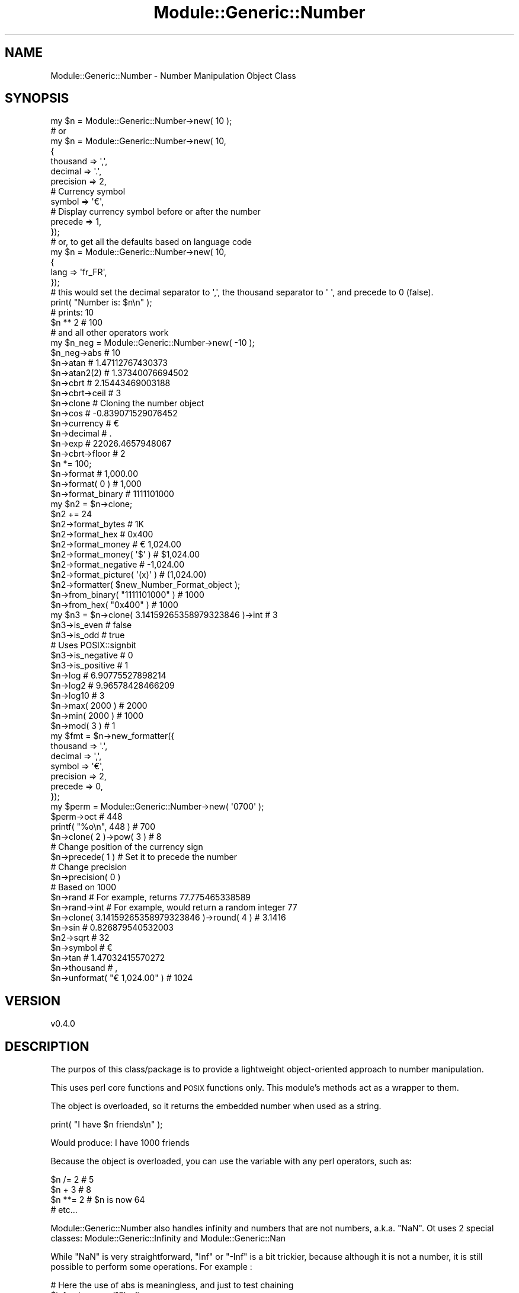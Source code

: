 .\" Automatically generated by Pod::Man 4.14 (Pod::Simple 3.40)
.\"
.\" Standard preamble:
.\" ========================================================================
.de Sp \" Vertical space (when we can't use .PP)
.if t .sp .5v
.if n .sp
..
.de Vb \" Begin verbatim text
.ft CW
.nf
.ne \\$1
..
.de Ve \" End verbatim text
.ft R
.fi
..
.\" Set up some character translations and predefined strings.  \*(-- will
.\" give an unbreakable dash, \*(PI will give pi, \*(L" will give a left
.\" double quote, and \*(R" will give a right double quote.  \*(C+ will
.\" give a nicer C++.  Capital omega is used to do unbreakable dashes and
.\" therefore won't be available.  \*(C` and \*(C' expand to `' in nroff,
.\" nothing in troff, for use with C<>.
.tr \(*W-
.ds C+ C\v'-.1v'\h'-1p'\s-2+\h'-1p'+\s0\v'.1v'\h'-1p'
.ie n \{\
.    ds -- \(*W-
.    ds PI pi
.    if (\n(.H=4u)&(1m=24u) .ds -- \(*W\h'-12u'\(*W\h'-12u'-\" diablo 10 pitch
.    if (\n(.H=4u)&(1m=20u) .ds -- \(*W\h'-12u'\(*W\h'-8u'-\"  diablo 12 pitch
.    ds L" ""
.    ds R" ""
.    ds C` ""
.    ds C' ""
'br\}
.el\{\
.    ds -- \|\(em\|
.    ds PI \(*p
.    ds L" ``
.    ds R" ''
.    ds C`
.    ds C'
'br\}
.\"
.\" Escape single quotes in literal strings from groff's Unicode transform.
.ie \n(.g .ds Aq \(aq
.el       .ds Aq '
.\"
.\" If the F register is >0, we'll generate index entries on stderr for
.\" titles (.TH), headers (.SH), subsections (.SS), items (.Ip), and index
.\" entries marked with X<> in POD.  Of course, you'll have to process the
.\" output yourself in some meaningful fashion.
.\"
.\" Avoid warning from groff about undefined register 'F'.
.de IX
..
.nr rF 0
.if \n(.g .if rF .nr rF 1
.if (\n(rF:(\n(.g==0)) \{\
.    if \nF \{\
.        de IX
.        tm Index:\\$1\t\\n%\t"\\$2"
..
.        if !\nF==2 \{\
.            nr % 0
.            nr F 2
.        \}
.    \}
.\}
.rr rF
.\" ========================================================================
.\"
.IX Title "Module::Generic::Number 3"
.TH Module::Generic::Number 3 "2020-07-17" "perl v5.32.0" "User Contributed Perl Documentation"
.\" For nroff, turn off justification.  Always turn off hyphenation; it makes
.\" way too many mistakes in technical documents.
.if n .ad l
.nh
.SH "NAME"
Module::Generic::Number \- Number Manipulation Object Class
.SH "SYNOPSIS"
.IX Header "SYNOPSIS"
.Vb 10
\&    my $n = Module::Generic::Number\->new( 10 );
\&    # or
\&    my $n = Module::Generic::Number\->new( 10, 
\&    {
\&        thousand => \*(Aq,\*(Aq,
\&        decimal => \*(Aq.\*(Aq,
\&        precision => 2,
\&        # Currency symbol
\&        symbol => \*(Aq€\*(Aq,
\&        # Display currency symbol before or after the number
\&        precede => 1,
\&    });
\&    # or, to get all the defaults based on language code
\&    my $n = Module::Generic::Number\->new( 10, 
\&    {
\&        lang => \*(Aqfr_FR\*(Aq,
\&    });
\&    # this would set the decimal separator to \*(Aq,\*(Aq, the thousand separator to \*(Aq \*(Aq, and precede to 0 (false).
\&    print( "Number is: $n\en" );
\&    # prints: 10
\&
\&    $n ** 2 # 100
\&    # and all other operators work
\&
\&    my $n_neg = Module::Generic::Number\->new( \-10 );
\&    $n_neg\->abs # 10
\&    $n\->atan # 1.47112767430373
\&    $n\->atan2(2) # 1.37340076694502
\&    $n\->cbrt # 2.15443469003188
\&    $n\->cbrt\->ceil # 3
\&    $n\->clone # Cloning the number object
\&    $n\->cos # \-0.839071529076452
\&    $n\->currency # €
\&    $n\->decimal # .
\&    $n\->exp # 22026.4657948067
\&    $n\->cbrt\->floor # 2
\&    $n *= 100;
\&    $n\->format # 1,000.00
\&    $n\->format( 0 ) # 1,000
\&    $n\->format_binary # 1111101000
\&    my $n2 = $n\->clone;
\&    $n2 += 24
\&    $n2\->format_bytes # 1K
\&    $n2\->format_hex # 0x400
\&    $n2\->format_money # € 1,024.00
\&    $n2\->format_money( \*(Aq$\*(Aq ) # $1,024.00
\&    $n2\->format_negative # \-1,024.00
\&    $n2\->format_picture( \*(Aq(x)\*(Aq ) # (1,024.00)
\&    $n2\->formatter( $new_Number_Format_object );
\&    $n\->from_binary( "1111101000" ) # 1000
\&    $n\->from_hex( "0x400" ) # 1000
\&    my $n3 = $n\->clone( 3.14159265358979323846 )\->int # 3
\&    $n3\->is_even # false
\&    $n3\->is_odd # true
\&    # Uses POSIX::signbit
\&    $n3\->is_negative # 0
\&    $n3\->is_positive # 1
\&    $n\->log # 6.90775527898214
\&    $n\->log2 # 9.96578428466209
\&    $n\->log10 # 3
\&    $n\->max( 2000 ) # 2000
\&    $n\->min( 2000 ) # 1000
\&    $n\->mod( 3 ) # 1
\&    my $fmt = $n\->new_formatter({
\&        thousand => \*(Aq.\*(Aq,
\&        decimal => \*(Aq,\*(Aq,
\&        symbol => \*(Aq€\*(Aq,
\&        precision => 2,
\&        precede => 0,
\&    });
\&    my $perm = Module::Generic::Number\->new( \*(Aq0700\*(Aq );
\&    $perm\->oct # 448
\&    printf( "%o\en", 448 ) # 700
\&    $n\->clone( 2 )\->pow( 3 ) # 8
\&    # Change position of the currency sign
\&    $n\->precede( 1 ) # Set it to precede the number
\&    # Change precision
\&    $n\->precision( 0 )
\&    # Based on 1000
\&    $n\->rand # For example, returns 77.775465338589
\&    $n\->rand\->int # For example, would return a random integer 77
\&    $n\->clone( 3.14159265358979323846 )\->round( 4 ) # 3.1416
\&    $n\->sin # 0.826879540532003
\&    $n2\->sqrt # 32
\&    $n\->symbol # €
\&    $n\->tan # 1.47032415570272
\&    $n\->thousand # ,
\&    $n\->unformat( "€ 1,024.00" ) # 1024
.Ve
.SH "VERSION"
.IX Header "VERSION"
.Vb 1
\&    v0.4.0
.Ve
.SH "DESCRIPTION"
.IX Header "DESCRIPTION"
The purpos of this class/package is to provide a lightweight object-oriented approach to number manipulation.
.PP
This uses perl core functions and \s-1POSIX\s0 functions only. This module's methods act as a wrapper to them.
.PP
The object is overloaded, so it returns the embedded number when used as a string.
.PP
.Vb 1
\&    print( "I have $n friends\en" );
.Ve
.PP
Would produce: I have 1000 friends
.PP
Because the object is overloaded, you can use the variable with any perl operators, such as:
.PP
.Vb 4
\&    $n /= 2 # 5
\&    $n + 3 # 8
\&    $n **= 2 # $n is now 64
\&    # etc...
.Ve
.PP
Module::Generic::Number also handles infinity and numbers that are not numbers, a.k.a. \f(CW\*(C`NaN\*(C'\fR. Ot uses 2 special classes: Module::Generic::Infinity and Module::Generic::Nan
.PP
While \f(CW\*(C`NaN\*(C'\fR is very straightforward, \f(CW\*(C`Inf\*(C'\fR or \f(CW\*(C`\-Inf\*(C'\fR is a bit trickier, because although it is not a number, it is still possible to perform some operations. For example :
.PP
.Vb 2
\&    # Here the use of abs is meaningless, and just to test chaining
\&    $inf\->abs\->max(10)\->floor
.Ve
.PP
Would yield \f(CW\*(C`Inf\*(C'\fR object (Module::Generic::Infinity), but
.PP
.Vb 1
\&    $inf\->abs\->max(10)\->mod(3)
.Ve
.PP
Would yield a \f(CW\*(C`NaN\*(C'\fR object (Module::Generic::Nan) and of course
.PP
.Vb 1
\&    $inf\->abs\->min(10)
.Ve
.PP
Would yield \f(CW10\fR as a Module::Generic::Number object, so the results possibly becomes an object of a different class based on the result.
.PP
Operators also works on the infinity object:
.PP
.Vb 2
\&    my $inf = Module::Generic::Infinity\->ne( \-Inf );
\&    $inf *= \-1 # Yields a new infinity object with value Inf
.Ve
.PP
Those are just basic arithmetics wrapped in object to enable object oriented interface and chaining. It does not do anything special and rely on perl and \s-1POSIX\s0 for computation, depending on the function.
.SH "METHODS"
.IX Header "METHODS"
.SS "new"
.IX Subsection "new"
Provided with a number, some optional parameters and this returns a new object.
.PP
Possible optional parameters are:
.IP "\fIdecimal\fR" 4
.IX Item "decimal"
Specifies the decimal separator. This can also be changed or retrieved with the method \*(L"decimal\*(R"
.IP "\fIgrouping\fR" 4
.IX Item "grouping"
The sizes of the groups of digits, except for currency values. unpack( \*(L"C*\*(R", \f(CW$grouping\fR ) will give the number in question. This is typically 3.
.IP "\fIlang\fR" 4
.IX Item "lang"
If provided with a language tag as specified in rfc5646 <https://tools.ietf.org/html/rfc5646>, and this will the number format properties based on the locale dictionary. It uses \*(L"setlocale\*(R" in \s-1POSIX\s0 to achieve that, but without disturbing your own locale settings.
.Sp
WIth the number format properties retrieved, it will populate the other parameters here, if not provided already. For example :
.Sp
.Vb 2
\&    my $n = Module::Generic::Number\->new( 1000, { lang => \*(Aqfr_FR\*(Aq });
\&    $n\->format # 1.000,00 €
.Ve
.Sp
Would set the thousand separator to \f(CW\*(C`.\*(C'\fR, the decimal separator to \f(CW\*(C`,\*(C'\fR, the currency symbol to \f(CW\*(C`€\*(C'\fR and precede to false.
.Sp
.Vb 4
\&    my $n = Module::Generic::Number\->new( 1000, {
\&        lang => \*(Aqfr_FR\*(Aq,
\&        precede => 1,
\&    });
.Ve
.Sp
Uses the standard default format properties, except for precede which we set to true
.Sp
.Vb 1
\&    $n\->format # € 1.000,00
.Ve
.Sp
When no \fIlang\fR is provided, it uses the default language set in the system to retrieve the number formatting properties.
.Sp
Any of those properties can be overriden by specifying its value when creating an object.
.IP "\fIposition_neg\fR" 4
.IX Item "position_neg"
Boolea value to define whether the negative sign (typically \*(L"\-\*(R") should be positioned at the begining (true) or at the end (false) of the negative numbers.
.IP "\fIposition_pos\fR" 4
.IX Item "position_pos"
Boolea value to define whether the positive sign (typically and empty string) should be positioned at the begining (true) or at the end (false) of the positive numbers.
.IP "\fIprecede\fR" 4
.IX Item "precede"
If set to true, this will set the currency symbol before the number and when set to false, it will set it after the number
.Sp
This can also be changed or retrieved with the method \*(L"precede\*(R"
.IP "\fIprecede_neg\fR" 4
.IX Item "precede_neg"
If set to true, this will set the currency symbol before the negative number and when set to false, it will set it after the negative number
.Sp
This can also be changed or retrieved with the method \*(L"precede_neg\*(R"
.IP "\fIprecision\fR" 4
.IX Item "precision"
Sets the decimal precision of the number.  This can also be changed or retrieved with the method \*(L"precision\*(R"
.IP "\fIsign_neg\fR" 4
.IX Item "sign_neg"
The character used to denote negative currency values, usually a minus sign.
.IP "\fIsign_pos\fR" 4
.IX Item "sign_pos"
The separator between groups of digits before the decimal point, except for currency values.
.IP "\fIspace\fR" 4
.IX Item "space"
Boolean value to define whether there should be a space between the currency sign and the number value.
.IP "\fIspace_neg\fR" 4
.IX Item "space_neg"
Boolean value to define whether there should be a space between the currency sign and the number value for negative numbers.
.IP "\fIsymbol\fR" 4
.IX Item "symbol"
Sets the currency symbol to be used upon formatting of the number as money with the method \*(L"format_money\*(R"
.Sp
.Vb 1
\& This can also be changed or retrieved with the method L</"symbol">
.Ve
.IP "\fIthousand\fR" 4
.IX Item "thousand"
Sets the thousand separator to be used uppon formatting.
.Sp
.Vb 1
\& This can also be changed or retrieved with the method L</"thousand">
.Ve
.SS "abs"
.IX Subsection "abs"
Return the absolute value of the number object. Same as \*(L"abs\*(R" in perlfunc
.SS "atan"
.IX Subsection "atan"
Returns the arcus tangent for the number object. See \*(L"atan\*(R" in \s-1POSIX\s0
.PP
.Vb 3
\&    # Assuming $n is an object for 1000
\&    # atan2( Y, X ). Y = 1000 here
\&    $n\->atan2( 20 ) # produces 1.55079899282175
.Ve
.SS "atan2"
.IX Subsection "atan2"
Returns the arctangent of Y/X in the range \-PI to \s-1PI.\s0 See \*(L"atan2\*(R" in perlfunc
.SS "as_string"
.IX Subsection "as_string"
Returns the object string as a string.
.PP
.Vb 6
\&    my $n = Module::Generic::Number\->new( 1000 );
\&    print( "I have $n books\en" );
\&    # I have 1000 books
\&    # But better like ths:
\&    printf( "I have %s bools\en", $n\->format( 0 ) );
\&    # I have 1,000 books
.Ve
.SS "cbrt"
.IX Subsection "cbrt"
Returns the cube root. See \*(L"cbrt\*(R" in \s-1POSIX\s0
.SS "ceil"
.IX Subsection "ceil"
Returns the smallest integer value greater than or equal to the number object. See \*(L"ceil\*(R" in \s-1POSIX\s0
.PP
.Vb 2
\&    # Assuming $n is an object for 3.14159265358979323846
\&    $n\->ceil # 4
.Ve
.SS "chr"
.IX Subsection "chr"
Returns the character matching our number object. See \*(L"chr\*(R" in perlfunc
.PP
.Vb 2
\&    # Assuming $n is 74
\&    $n\->chr # J
.Ve
.SS "clone"
.IX Subsection "clone"
Returns a clone of the current object, keeping its original formatting properties
.PP
It can take an optional number that will be used
.PP
.Vb 4
\&    my $n = Moduke::Generic::Number\->new( 1000 );
\&    # $n is no 1000 with thousand separator set to "","", etc
\&    my $n2 = $n\->clone( 2020 );
\&    # Same properties as $n, but now the number is 2020 instead of 1000 and this is a new object
.Ve
.SS "cos"
.IX Subsection "cos"
Returns the cosine of the number object. See \*(L"cos\*(R" in perlfunc
.SS "currency"
.IX Subsection "currency"
Sets or gets the currency symbol to be used for formatting the number object with \*(L"format_money\*(R"
.SS "decimal"
.IX Subsection "decimal"
Sets or gets the decimal separator to be used for formatting the number object
.SS "exp"
.IX Subsection "exp"
Returns the natural logarithm base to the power of the number object. See \*(L"exp\*(R" in perlfunc
.PP
.Vb 2
\&    # Assuming the number object is 2
\&    $n\->exp # 7.38905609893065
.Ve
.SS "floor"
.IX Subsection "floor"
Returns the largest integer value less than or equal to the number object. See \*(L"floor\*(R" in \s-1POSIX\s0
.PP
.Vb 2
\&    # Assuming $n is an object for 3.14159265358979323846
\&    $n\->ceil # 3
.Ve
.SS "format"
.IX Subsection "format"
Provided with an optional precision and this format the number in a human readable way using thousand and decimal separators and floating number precision
.PP
.Vb 1
\&    $n\->format # 1,000.00
.Ve
.SS "format_binary"
.IX Subsection "format_binary"
.Vb 2
\&    # Assuming the number object is 1000
\&    $n\->format_binary # 1111101000
.Ve
.SS "format_bytes"
.IX Subsection "format_bytes"
.Vb 2
\&    # Assuming the number object is 1,234,567
\&    $n\->format_bytes # 1.18M
.Ve
.SS "format_hex"
.IX Subsection "format_hex"
.Vb 2
\&    # Assuming the number object is 1000
\&    $n\->format_hex # 0x3E8
.Ve
.SS "format_money"
.IX Subsection "format_money"
Provided with an optional precision, this format the number object, using the inital format parameters specified during object instantiation.
.PP
.Vb 2
\&    # Assuming the number object is 1000
\&    $n\->format_money # € 1,000.00
.Ve
.SS "format_negative"
.IX Subsection "format_negative"
Provided with a format which must includes the character \f(CW\*(C`x\*(C'\fR and this format the number object, assuming it is negative.
.PP
For example, suitable for accounting:
.PP
.Vb 1
\&    $n\->format_negative( \*(Aq(x)\*(Aq ); # (1,000)
.Ve
.SS "format_picture"
.IX Subsection "format_picture"
Format the string based on the patter provided
.PP
.Vb 1
\&    $n\->format_picture( \*(Aq##,###.##\*(Aq ); # 1,000.00
.Ve
.SS "formatter"
.IX Subsection "formatter"
Sets or gets the Number::Format object used for formatting.
.SS "from_binary"
.IX Subsection "from_binary"
Returns a number object based on a binary number.
.PP
.Vb 1
\&    my $n2 = $n\->from_binary( "1111101000" ); # 1000
.Ve
.SS "from_hex"
.IX Subsection "from_hex"
Returns a number object based on an hex number.
.PP
.Vb 1
\&    my $n2 = $n\->from_hex( "0x400" ); # 1024
.Ve
.SS "grouping"
.IX Subsection "grouping"
The sizes of the groups of digits, except for currency values. unpack( \*(L"C*\*(R", \f(CW$grouping\fR ) will reveal the number in question.
.SS "int"
.IX Subsection "int"
Returns the integer portion of the number object. See \*(L"int\*(R" in perlfunc for more details.
.PP
.Vb 2
\&    # Assuming $n is an object for 3.14159265358979323846
\&    $n\->int # 3
.Ve
.SS "is_even"
.IX Subsection "is_even"
Returns true if the number is even, i.e. if the modulus of the number divided by 2 is 0.
.PP
See \*(L"is_odd\*(R"
.SS "is_finite"
.IX Subsection "is_finite"
Rturns true if the number is finite, i.e. not infinity. See \*(L"isfinite\*(R" in \s-1POSIX\s0
.SS "is_float"
.IX Subsection "is_float"
Returns true if the number is a floating decimal number. It uses \*(L"modf\*(R" in \s-1POSIX\s0 to find out.
.SS "is_infinite"
.IX Subsection "is_infinite"
Rturns true if the number is infinite. See \*(L"isinf\*(R" in \s-1POSIX\s0
.SS "is_int"
.IX Subsection "is_int"
Returns true if the number is an integer. It uses \*(L"modf\*(R" in \s-1POSIX\s0 to find out.
.SS "is_nan"
.IX Subsection "is_nan"
Returns true if the number is not a number, i.e. NaN. See \*(L"isnan\*(R" in \s-1POSIX\s0
.SS "is_negative"
.IX Subsection "is_negative"
Returns true if the number object is negative, false otherwise. See \*(L"signbit\*(R" in \s-1POSIX\s0
.SS "is_normal"
.IX Subsection "is_normal"
Returns true if the argument is normal (that is, not a subnormal/denormal, and not an infinity, or a not-a-number). See \*(L"isnormal\*(R" in \s-1POSIX\s0
.SS "is_odd"
.IX Subsection "is_odd"
Returns true if the number is odd, i.e. if the modulus of the number divided by 2 is 1.
.PP
See \*(L"is_even\*(R"
.SS "is_positive"
.IX Subsection "is_positive"
Returns true if the number object is positive, false otherwise. See \*(L"signbit\*(R" in \s-1POSIX\s0
.SS "lang"
.IX Subsection "lang"
Returns the current language used for the number formatting properties.
.SS "length"
.IX Subsection "length"
Returns the number of digits this number object contains. The value returned is a Module::Generic::Number object
.SS "locale"
.IX Subsection "locale"
Same as \*(L"lang\*(R"
.SS "log"
.IX Subsection "log"
Returns the natural logarithm of the number object. See \*(L"log\*(R" in perlfunc for more details.
.PP
.Vb 1
\&    $n\->log # 6.90775527898214
.Ve
.SS "log2"
.IX Subsection "log2"
Logarithm base two of the number object. See \*(L"log2\*(R" in \s-1POSIX\s0 for more details.
.PP
.Vb 1
\&    $n\->log2 # 9.96578428466209
.Ve
.SS "log10"
.IX Subsection "log10"
Returns the 10\-base logarithm of the number object. See \*(L"log10\*(R" in \s-1POSIX\s0 for more details.
.PP
.Vb 1
\&    $n\->log10 # 3
.Ve
.SS "max"
.IX Subsection "max"
Returns the highest number of either the number object, or the additional number provided as arguement. If the latter is undef, the number object is returned. See \*(L"fmax\*(R" in \s-1POSIX\s0
.PP
.Vb 1
\&    $n\->max( 2000 ) # 2000
.Ve
.PP
Returns the lowest number of either the number object, or the additional number provided as arguement. If the latter is undef, the number object is returned. See \*(L"fmin\*(R" in \s-1POSIX\s0
.PP
.Vb 1
\&    $n\->min( 2000 ) # 2000
.Ve
.SS "mod"
.IX Subsection "mod"
Returns the remainder for the number bject divided by another number provided as additional argument. See \*(L"fmod\*(R" in \s-1POSIX\s0 for more details.
.PP
.Vb 2
\&    # Assuming 1000
\&    $n\->mod(3) # 1
.Ve
.SS "new_formatter"
.IX Subsection "new_formatter"
Given an optional hash of parameters similar to the oens provided to \*(L"new\*(R" and this return a new Number::Format object or undef with an \*(L"error\*(R" in Module::Generic set upon error
.SS "oct"
.IX Subsection "oct"
Provided an octal value, this returns the corresponding number as an object. See \*(L"oct\*(R" in perlfunc for more details.
.SS "position_neg"
.IX Subsection "position_neg"
Set to true or false if the negative sign (typically \*(L"\-\*(R") should be positioned at the begining (true) or at the end (false) of the number.
.SS "position_pos"
.IX Subsection "position_pos"
Set to true or false if the positive sign (typically "\*(L", i.e. empty, but could be set to \*(R"+") should be positioned at the begining (true) or at the end (false) of the number.
.SS "pow"
.IX Subsection "pow"
Returns the number object to the power of the number provided as arguments. See \*(L"pow\*(R" in \s-1POSIX\s0 for more details.
.PP
.Vb 2
\&    # Assuming $n is an object representing 2
\&    $n\->pow( 3 ) # 8
.Ve
.SS "precede"
.IX Subsection "precede"
Sets or gets the \fIprecede\fR property of this object. This is used by Number::Format to determine if the currency symbol should be set before or after the number
.SS "precede_neg"
.IX Subsection "precede_neg"
Sets or gets the \fIprecede_neg\fR property of this object. This is used by Number::Format to determine if the currency symbol should be set before or after the number when it is a negative number.
.SS "precision"
.IX Subsection "precision"
Sets or gets the floating precision of the number.
.PP
.Vb 3
\&    # Assuming $n is an object for 3.14159265358979323846
\&    $n\->precision( 4 );
\&    $n\->format # 3.1416
.Ve
.SS "rand"
.IX Subsection "rand"
Returns a random fractional number greater than or equal to 0 and less than the value of the number object.
See \*(L"rand\*(R" in perlfunc for more information.
.SS "round"
.IX Subsection "round"
Provided with an optional precision, this will round the number object. Internally it uses \*(L"sprintf\*(R" in perldoc to achieve that.
.SS "sign_neg"
.IX Subsection "sign_neg"
Sets or gets the \fIsign_neg\fR property of this object. The character used to denote negative currency values, usually a minus sign.
.SS "sign_pos"
.IX Subsection "sign_pos"
Sets or gets the \fIsign_pos\fR property of this object. The character used to denote nonnegative currency values, usually the empty string.
.SS "sin"
.IX Subsection "sin"
Returns the sine of the number object. See \*(L"sine\*(R" in perlfunc for more details.
.SS "space"
.IX Subsection "space"
Sets or gets the \fIspace\fR property of this object. 1 if a space is inserted between the currency symbol and the currency value for non-negative values, 0 otherwise.
.SS "space_neg"
.IX Subsection "space_neg"
Sets or gets the \fIspace_neg\fR property of this object. 1 if a space is inserted between the currency symbol and the currency value for negative values, 0 otherwise.
.SS "sqrt"
.IX Subsection "sqrt"
Return the positive square root of the number object. See \*(L"sqrt\*(R" in perlfunc for more details.
.SS "symbol"
.IX Subsection "symbol"
Set or gets the currency symbol to be used in \*(L"format_money\*(R"
.SS "tan"
.IX Subsection "tan"
Returns the tangent of the number object. See \*(L"tan\*(R" in \s-1POSIX\s0 for more details.
.SS "thousand"
.IX Subsection "thousand"
Set or gets the thousand separator used in formatting the number.
.SS "unformat"
.IX Subsection "unformat"
Provided with a string containing a number, and this returns a number as a Module::Generic::Number object.
.SH "SEE ALSO"
.IX Header "SEE ALSO"
Module::Generic::Scalar, Module::Generic::Array, Module::Generic::Boolean, Module::Generic::Hash, Module::Generic::Dynamic
.PP
Math::BigInt
.SH "AUTHOR"
.IX Header "AUTHOR"
Jacques Deguest <\fIjack@deguest.jp\fR>
.SH "COPYRIGHT & LICENSE"
.IX Header "COPYRIGHT & LICENSE"
Copyright (c) 2000\-2020 \s-1DEGUEST\s0 Pte. Ltd.
.PP
You can use, copy, modify and redistribute this package and associated
files under the same terms as Perl itself.
